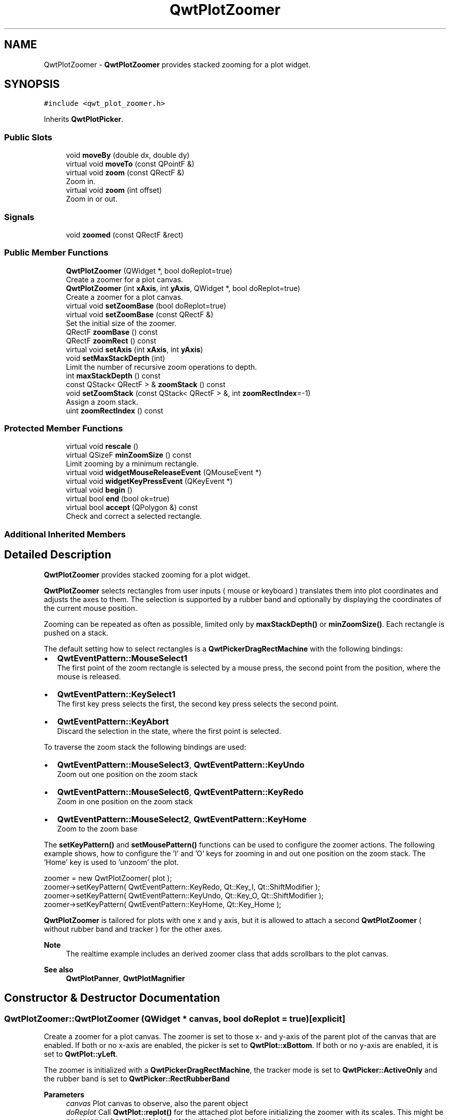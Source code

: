 .TH "QwtPlotZoomer" 3 "Mon Dec 28 2020" "Version 6.1.6" "Qwt User's Guide" \" -*- nroff -*-
.ad l
.nh
.SH NAME
QwtPlotZoomer \- \fBQwtPlotZoomer\fP provides stacked zooming for a plot widget\&.  

.SH SYNOPSIS
.br
.PP
.PP
\fC#include <qwt_plot_zoomer\&.h>\fP
.PP
Inherits \fBQwtPlotPicker\fP\&.
.SS "Public Slots"

.in +1c
.ti -1c
.RI "void \fBmoveBy\fP (double dx, double dy)"
.br
.ti -1c
.RI "virtual void \fBmoveTo\fP (const QPointF &)"
.br
.ti -1c
.RI "virtual void \fBzoom\fP (const QRectF &)"
.br
.RI "Zoom in\&. "
.ti -1c
.RI "virtual void \fBzoom\fP (int offset)"
.br
.RI "Zoom in or out\&. "
.in -1c
.SS "Signals"

.in +1c
.ti -1c
.RI "void \fBzoomed\fP (const QRectF &rect)"
.br
.in -1c
.SS "Public Member Functions"

.in +1c
.ti -1c
.RI "\fBQwtPlotZoomer\fP (QWidget *, bool doReplot=true)"
.br
.RI "Create a zoomer for a plot canvas\&. "
.ti -1c
.RI "\fBQwtPlotZoomer\fP (int \fBxAxis\fP, int \fByAxis\fP, QWidget *, bool doReplot=true)"
.br
.RI "Create a zoomer for a plot canvas\&. "
.ti -1c
.RI "virtual void \fBsetZoomBase\fP (bool doReplot=true)"
.br
.ti -1c
.RI "virtual void \fBsetZoomBase\fP (const QRectF &)"
.br
.RI "Set the initial size of the zoomer\&. "
.ti -1c
.RI "QRectF \fBzoomBase\fP () const"
.br
.ti -1c
.RI "QRectF \fBzoomRect\fP () const"
.br
.ti -1c
.RI "virtual void \fBsetAxis\fP (int \fBxAxis\fP, int \fByAxis\fP)"
.br
.ti -1c
.RI "void \fBsetMaxStackDepth\fP (int)"
.br
.RI "Limit the number of recursive zoom operations to depth\&. "
.ti -1c
.RI "int \fBmaxStackDepth\fP () const"
.br
.ti -1c
.RI "const QStack< QRectF > & \fBzoomStack\fP () const"
.br
.ti -1c
.RI "void \fBsetZoomStack\fP (const QStack< QRectF > &, int \fBzoomRectIndex\fP=\-1)"
.br
.RI "Assign a zoom stack\&. "
.ti -1c
.RI "uint \fBzoomRectIndex\fP () const"
.br
.in -1c
.SS "Protected Member Functions"

.in +1c
.ti -1c
.RI "virtual void \fBrescale\fP ()"
.br
.ti -1c
.RI "virtual QSizeF \fBminZoomSize\fP () const"
.br
.RI "Limit zooming by a minimum rectangle\&. "
.ti -1c
.RI "virtual void \fBwidgetMouseReleaseEvent\fP (QMouseEvent *)"
.br
.ti -1c
.RI "virtual void \fBwidgetKeyPressEvent\fP (QKeyEvent *)"
.br
.ti -1c
.RI "virtual void \fBbegin\fP ()"
.br
.ti -1c
.RI "virtual bool \fBend\fP (bool ok=true)"
.br
.ti -1c
.RI "virtual bool \fBaccept\fP (QPolygon &) const"
.br
.RI "Check and correct a selected rectangle\&. "
.in -1c
.SS "Additional Inherited Members"
.SH "Detailed Description"
.PP 
\fBQwtPlotZoomer\fP provides stacked zooming for a plot widget\&. 

\fBQwtPlotZoomer\fP selects rectangles from user inputs ( mouse or keyboard ) translates them into plot coordinates and adjusts the axes to them\&. The selection is supported by a rubber band and optionally by displaying the coordinates of the current mouse position\&.
.PP
Zooming can be repeated as often as possible, limited only by \fBmaxStackDepth()\fP or \fBminZoomSize()\fP\&. Each rectangle is pushed on a stack\&.
.PP
The default setting how to select rectangles is a \fBQwtPickerDragRectMachine\fP with the following bindings:
.PP
.IP "\(bu" 2
\fBQwtEventPattern::MouseSelect1\fP
.br
 The first point of the zoom rectangle is selected by a mouse press, the second point from the position, where the mouse is released\&.
.IP "\(bu" 2
\fBQwtEventPattern::KeySelect1\fP
.br
 The first key press selects the first, the second key press selects the second point\&.
.IP "\(bu" 2
\fBQwtEventPattern::KeyAbort\fP
.br
 Discard the selection in the state, where the first point is selected\&.
.PP
.PP
To traverse the zoom stack the following bindings are used:
.PP
.IP "\(bu" 2
\fBQwtEventPattern::MouseSelect3\fP, \fBQwtEventPattern::KeyUndo\fP
.br
 Zoom out one position on the zoom stack
.IP "\(bu" 2
\fBQwtEventPattern::MouseSelect6\fP, \fBQwtEventPattern::KeyRedo\fP
.br
 Zoom in one position on the zoom stack
.IP "\(bu" 2
\fBQwtEventPattern::MouseSelect2\fP, \fBQwtEventPattern::KeyHome\fP
.br
 Zoom to the zoom base
.PP
.PP
The \fBsetKeyPattern()\fP and \fBsetMousePattern()\fP functions can be used to configure the zoomer actions\&. The following example shows, how to configure the 'I' and 'O' keys for zooming in and out one position on the zoom stack\&. The 'Home' key is used to 'unzoom' the plot\&.
.PP
.PP
.nf
zoomer = new QwtPlotZoomer( plot );
zoomer->setKeyPattern( QwtEventPattern::KeyRedo, Qt::Key_I, Qt::ShiftModifier );
zoomer->setKeyPattern( QwtEventPattern::KeyUndo, Qt::Key_O, Qt::ShiftModifier );
zoomer->setKeyPattern( QwtEventPattern::KeyHome, Qt::Key_Home );
.fi
.PP
.PP
\fBQwtPlotZoomer\fP is tailored for plots with one x and y axis, but it is allowed to attach a second \fBQwtPlotZoomer\fP ( without rubber band and tracker ) for the other axes\&.
.PP
\fBNote\fP
.RS 4
The realtime example includes an derived zoomer class that adds scrollbars to the plot canvas\&.
.RE
.PP
\fBSee also\fP
.RS 4
\fBQwtPlotPanner\fP, \fBQwtPlotMagnifier\fP 
.RE
.PP

.SH "Constructor & Destructor Documentation"
.PP 
.SS "QwtPlotZoomer::QwtPlotZoomer (QWidget * canvas, bool doReplot = \fCtrue\fP)\fC [explicit]\fP"

.PP
Create a zoomer for a plot canvas\&. The zoomer is set to those x- and y-axis of the parent plot of the canvas that are enabled\&. If both or no x-axis are enabled, the picker is set to \fBQwtPlot::xBottom\fP\&. If both or no y-axis are enabled, it is set to \fBQwtPlot::yLeft\fP\&.
.PP
The zoomer is initialized with a \fBQwtPickerDragRectMachine\fP, the tracker mode is set to \fBQwtPicker::ActiveOnly\fP and the rubber band is set to \fBQwtPicker::RectRubberBand\fP
.PP
\fBParameters\fP
.RS 4
\fIcanvas\fP Plot canvas to observe, also the parent object 
.br
\fIdoReplot\fP Call \fBQwtPlot::replot()\fP for the attached plot before initializing the zoomer with its scales\&. This might be necessary, when the plot is in a state with pending scale changes\&.
.RE
.PP
\fBSee also\fP
.RS 4
\fBQwtPlot::autoReplot()\fP, \fBQwtPlot::replot()\fP, \fBsetZoomBase()\fP 
.RE
.PP

.SS "QwtPlotZoomer::QwtPlotZoomer (int xAxis, int yAxis, QWidget * canvas, bool doReplot = \fCtrue\fP)\fC [explicit]\fP"

.PP
Create a zoomer for a plot canvas\&. The zoomer is initialized with a \fBQwtPickerDragRectMachine\fP, the tracker mode is set to \fBQwtPicker::ActiveOnly\fP and the rubber band is set to \fBQwtPicker\fP;;RectRubberBand
.PP
\fBParameters\fP
.RS 4
\fIxAxis\fP X axis of the zoomer 
.br
\fIyAxis\fP Y axis of the zoomer 
.br
\fIcanvas\fP Plot canvas to observe, also the parent object 
.br
\fIdoReplot\fP Call \fBQwtPlot::replot()\fP for the attached plot before initializing the zoomer with its scales\&. This might be necessary, when the plot is in a state with pending scale changes\&.
.RE
.PP
\fBSee also\fP
.RS 4
\fBQwtPlot::autoReplot()\fP, \fBQwtPlot::replot()\fP, \fBsetZoomBase()\fP 
.RE
.PP

.SH "Member Function Documentation"
.PP 
.SS "bool QwtPlotZoomer::accept (QPolygon & pa) const\fC [protected]\fP, \fC [virtual]\fP"

.PP
Check and correct a selected rectangle\&. Reject rectangles with a height or width < 2, otherwise expand the selected rectangle to a minimum size of 11x11 and accept it\&.
.PP
\fBReturns\fP
.RS 4
true If the rectangle is accepted, or has been changed to an accepted one\&. 
.RE
.PP

.PP
Reimplemented from \fBQwtPicker\fP\&.
.SS "void QwtPlotZoomer::begin ()\fC [protected]\fP, \fC [virtual]\fP"
Rejects selections, when the stack depth is too deep, or the zoomed rectangle is \fBminZoomSize()\fP\&.
.PP
\fBSee also\fP
.RS 4
\fBminZoomSize()\fP, \fBmaxStackDepth()\fP 
.RE
.PP

.PP
Reimplemented from \fBQwtPicker\fP\&.
.SS "bool QwtPlotZoomer::end (bool ok = \fCtrue\fP)\fC [protected]\fP, \fC [virtual]\fP"
Expand the selected rectangle to \fBminZoomSize()\fP and zoom in if accepted\&.
.PP
\fBParameters\fP
.RS 4
\fIok\fP If true, complete the selection and emit selected signals otherwise discard the selection\&.
.RE
.PP
\fBSee also\fP
.RS 4
\fBaccept()\fP, \fBminZoomSize()\fP 
.RE
.PP
\fBReturns\fP
.RS 4
True if the selection has been accepted, false otherwise 
.RE
.PP

.PP
Reimplemented from \fBQwtPlotPicker\fP\&.
.SS "int QwtPlotZoomer::maxStackDepth () const"

.PP
\fBReturns\fP
.RS 4
Maximal depth of the zoom stack\&. 
.RE
.PP
\fBSee also\fP
.RS 4
\fBsetMaxStackDepth()\fP 
.RE
.PP

.SS "QSizeF QwtPlotZoomer::minZoomSize () const\fC [protected]\fP, \fC [virtual]\fP"

.PP
Limit zooming by a minimum rectangle\&. 
.PP
\fBReturns\fP
.RS 4
\fBzoomBase()\fP\&.width() / 10e4, \fBzoomBase()\fP\&.height() / 10e4 
.RE
.PP

.SS "void QwtPlotZoomer::moveBy (double dx, double dy)\fC [slot]\fP"
Move the current zoom rectangle\&.
.PP
\fBParameters\fP
.RS 4
\fIdx\fP X offset 
.br
\fIdy\fP Y offset
.RE
.PP
\fBNote\fP
.RS 4
The changed rectangle is limited by the zoom base 
.RE
.PP

.SS "void QwtPlotZoomer::moveTo (const QPointF & pos)\fC [virtual]\fP, \fC [slot]\fP"
Move the the current zoom rectangle\&.
.PP
\fBParameters\fP
.RS 4
\fIpos\fP New position
.RE
.PP
\fBSee also\fP
.RS 4
QRectF::moveTo() 
.RE
.PP
\fBNote\fP
.RS 4
The changed rectangle is limited by the zoom base 
.RE
.PP

.SS "void QwtPlotZoomer::rescale ()\fC [protected]\fP, \fC [virtual]\fP"
Adjust the observed plot to \fBzoomRect()\fP
.PP
\fBNote\fP
.RS 4
Initiates \fBQwtPlot::replot()\fP 
.RE
.PP

.SS "void QwtPlotZoomer::setAxis (int xAxis, int yAxis)\fC [virtual]\fP"
Reinitialize the axes, and set the zoom base to their scales\&.
.PP
\fBParameters\fP
.RS 4
\fIxAxis\fP X axis 
.br
\fIyAxis\fP Y axis 
.RE
.PP

.PP
Reimplemented from \fBQwtPlotPicker\fP\&.
.SS "void QwtPlotZoomer::setMaxStackDepth (int depth)"

.PP
Limit the number of recursive zoom operations to depth\&. A value of -1 set the depth to unlimited, 0 disables zooming\&. If the current zoom rectangle is below depth, the plot is unzoomed\&.
.PP
\fBParameters\fP
.RS 4
\fIdepth\fP Maximum for the stack depth 
.RE
.PP
\fBSee also\fP
.RS 4
\fBmaxStackDepth()\fP 
.RE
.PP
\fBNote\fP
.RS 4
depth doesn't include the zoom base, so \fBzoomStack()\fP\&.count() might be \fBmaxStackDepth()\fP + 1\&. 
.RE
.PP

.SS "void QwtPlotZoomer::setZoomBase (bool doReplot = \fCtrue\fP)\fC [virtual]\fP"
Reinitialized the zoom stack with \fBscaleRect()\fP as base\&.
.PP
\fBParameters\fP
.RS 4
\fIdoReplot\fP Call \fBQwtPlot::replot()\fP for the attached plot before initializing the zoomer with its scales\&. This might be necessary, when the plot is in a state with pending scale changes\&.
.RE
.PP
\fBSee also\fP
.RS 4
\fBzoomBase()\fP, \fBscaleRect()\fP \fBQwtPlot::autoReplot()\fP, \fBQwtPlot::replot()\fP\&. 
.RE
.PP

.SS "void QwtPlotZoomer::setZoomBase (const QRectF & base)\fC [virtual]\fP"

.PP
Set the initial size of the zoomer\&. base is united with the current \fBscaleRect()\fP and the zoom stack is reinitialized with it as zoom base\&. plot is zoomed to \fBscaleRect()\fP\&.
.PP
\fBParameters\fP
.RS 4
\fIbase\fP Zoom base
.RE
.PP
\fBSee also\fP
.RS 4
\fBzoomBase()\fP, \fBscaleRect()\fP 
.RE
.PP

.SS "void QwtPlotZoomer::setZoomStack (const QStack< QRectF > & zoomStack, int zoomRectIndex = \fC\-1\fP)"

.PP
Assign a zoom stack\&. In combination with other types of navigation it might be useful to modify to manipulate the complete zoom stack\&.
.PP
\fBParameters\fP
.RS 4
\fIzoomStack\fP New zoom stack 
.br
\fIzoomRectIndex\fP Index of the current position of zoom stack\&. In case of -1 the current position is at the top of the stack\&.
.RE
.PP
\fBNote\fP
.RS 4
The zoomed signal might be emitted\&. 
.RE
.PP
\fBSee also\fP
.RS 4
\fBzoomStack()\fP, \fBzoomRectIndex()\fP 
.RE
.PP

.SS "void QwtPlotZoomer::widgetKeyPressEvent (QKeyEvent * ke)\fC [protected]\fP, \fC [virtual]\fP"
Qt::Key_Plus zooms in, Qt::Key_Minus zooms out one position on the zoom stack, Qt::Key_Escape zooms out to the zoom base\&.
.PP
Changes the current position on the stack, but doesn't pop any rectangle\&.
.PP
\fBNote\fP
.RS 4
The keys codes can be changed, using \fBQwtEventPattern::setKeyPattern\fP: 3, 4, 5 
.RE
.PP

.PP
Reimplemented from \fBQwtPicker\fP\&.
.SS "void QwtPlotZoomer::widgetMouseReleaseEvent (QMouseEvent * me)\fC [protected]\fP, \fC [virtual]\fP"
Qt::MidButton zooms out one position on the zoom stack, Qt::RightButton to the zoom base\&.
.PP
Changes the current position on the stack, but doesn't pop any rectangle\&.
.PP
\fBNote\fP
.RS 4
The mouse events can be changed, using \fBQwtEventPattern::setMousePattern\fP: 2, 1 
.RE
.PP

.PP
Reimplemented from \fBQwtPicker\fP\&.
.SS "void QwtPlotZoomer::zoom (const QRectF & rect)\fC [virtual]\fP, \fC [slot]\fP"

.PP
Zoom in\&. Clears all rectangles above the current position of the zoom stack and pushes the normalized rectangle on it\&.
.PP
\fBNote\fP
.RS 4
If the maximal stack depth is reached, zoom is ignored\&. 
.PP
The zoomed signal is emitted\&. 
.RE
.PP

.SS "void QwtPlotZoomer::zoom (int offset)\fC [virtual]\fP, \fC [slot]\fP"

.PP
Zoom in or out\&. Activate a rectangle on the zoom stack with an offset relative to the current position\&. Negative values of offset will zoom out, positive zoom in\&. A value of 0 zooms out to the zoom base\&.
.PP
\fBParameters\fP
.RS 4
\fIoffset\fP Offset relative to the current position of the zoom stack\&. 
.RE
.PP
\fBNote\fP
.RS 4
The zoomed signal is emitted\&. 
.RE
.PP
\fBSee also\fP
.RS 4
\fBzoomRectIndex()\fP 
.RE
.PP

.SS "QRectF QwtPlotZoomer::zoomBase () const"

.PP
\fBReturns\fP
.RS 4
Initial rectangle of the zoomer 
.RE
.PP
\fBSee also\fP
.RS 4
\fBsetZoomBase()\fP, \fBzoomRect()\fP 
.RE
.PP

.SS "void QwtPlotZoomer::zoomed (const QRectF & rect)\fC [signal]\fP"
A signal emitting the \fBzoomRect()\fP, when the plot has been zoomed in or out\&.
.PP
\fBParameters\fP
.RS 4
\fIrect\fP Current zoom rectangle\&. 
.RE
.PP

.SS "QRectF QwtPlotZoomer::zoomRect () const"

.PP
\fBReturns\fP
.RS 4
Rectangle at the current position on the zoom stack\&. 
.RE
.PP
\fBSee also\fP
.RS 4
\fBzoomRectIndex()\fP, \fBscaleRect()\fP\&. 
.RE
.PP

.SS "uint QwtPlotZoomer::zoomRectIndex () const"

.PP
\fBReturns\fP
.RS 4
Index of current position of zoom stack\&. 
.RE
.PP

.SS "const QStack< QRectF > & QwtPlotZoomer::zoomStack () const"

.PP
\fBReturns\fP
.RS 4
The zoom stack\&. \fBzoomStack()\fP[0] is the zoom base, \fBzoomStack()\fP[1] the first zoomed rectangle\&.
.RE
.PP
\fBSee also\fP
.RS 4
\fBsetZoomStack()\fP, \fBzoomRectIndex()\fP 
.RE
.PP


.SH "Author"
.PP 
Generated automatically by Doxygen for Qwt User's Guide from the source code\&.

